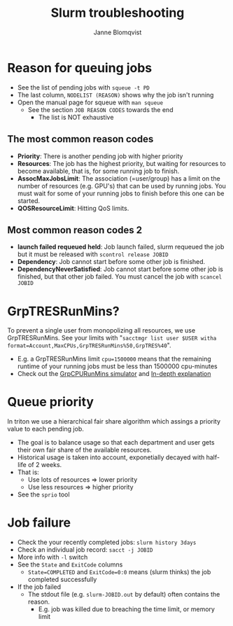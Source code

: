 #+Title: Slurm troubleshooting
#+Author: Janne Blomqvist

#+OPTIONS: num:nil timestamp:nil

* Reason for queuing jobs

  - See the list of pending jobs with ~squeue -t PD~
  - The last column, ~NODELIST (REASON)~ shows why the job isn't running
  - Open the manual page for squeue with ~man squeue~
    - See the section ~JOB REASON CODES~ towards the end
      - The list is NOT exhaustive

** The most common reason codes

   - *Priority*: There is another pending job with higher priority
   - *Resources*: The job has the highest priority, but waiting for
     resources to become available, that is, for some running job to
     finish.
   - *AssocMaxJobsLimit*: The association (=user/group) has a limit on
     the number of resources (e.g. GPU's) that can be used by running
     jobs. You must wait for some of your running jobs to finish
     before this one can be started.
   - *QOSResourceLimit*: Hitting QoS limits.

** Most common reason codes 2

   - *launch failed requeued held*: Job launch failed, slurm requeued
     the job but it must be released with ~scontrol release JOBID~
   - *Dependency*: Job cannot start before some other job is finished.
   - *DependencyNeverSatisfied*: Job cannot start before some other job
     is finished, but that other job failed. You must cancel the job
     with ~scancel JOBID~

* GrpTRESRunMins?

To prevent a single user from monopolizing all resources, we use
GrpTRESRunMins. See your limits with "~sacctmgr list user $USER witha
format=Account,MaxCPUs,GrpTRESRunMins%50,GrpTRES%40~".

- E.g. a GrpTRESRunMins limit ~cpu=1500000~ means that the remaining
  runtime of your running jobs must be less than 1500000 cpu-minutes
- Check out the [[https://marylou.byu.edu/simulation/grpcpurunmins.php][GrpCPURunMins simulator]] and [[http://tech.ryancox.net/2014/04/scheduler-limit-remaining-cputime-per.html][In-depth explanation]]
* Queue priority
  In triton we use a hierarchical fair share algorithm which assings a
  priority value to each pending job.
  - The goal is to balance usage so that each department and user gets
    their own fair share of the available resources.
  - Historical usage is taken into account, exponetially decayed with
    half-life of 2 weeks.
  - That is:
    - Use lots of resources => lower priority
    - Use less resources => higher priority
  - See the ~sprio~ tool
* Job failure
  - Check the your recently completed jobs: ~slurm history 3days~
  - Check an individual job record: ~sacct -j JOBID~
  - More info with ~-l~ switch
  - See the ~State~ and ~ExitCode~ columns
    - ~State=COMPLETED~ and ~ExitCode=0:0~ means (slurm thinks) the
      job completed successfully
  - If the job failed
    - The stdout file (e.g. ~slurm-JOBID.out~ by default) often
      contains the reason.
      - E.g. job was killed due to breaching the time limit, or memory
        limit
